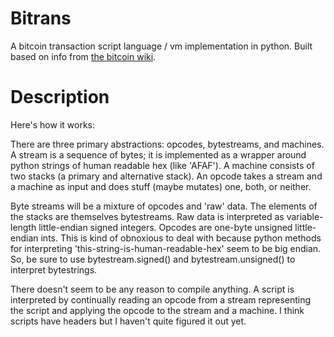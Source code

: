* Bitrans
  A bitcoin transaction script language / vm implementation in python.
  Built based on info from [[https://en.bitcoin.it/wiki/Script][the bitcoin wiki]].

* Description
  Here's how it works:

  There are three primary abstractions: opcodes, bytestreams, and
  machines.  A stream is a sequence of bytes; it is implemented as a
  wrapper around python strings of human readable hex (like 'AFAF').
  A machine consists of two stacks (a primary and alternative stack).
  An opcode takes a stream and a machine as input and does stuff
  (maybe mutates) one, both, or neither.

  Byte streams will be a mixture of opcodes and 'raw' data.  The
  elements of the stacks are themselves bytestreams.  Raw data is
  interpreted as variable-length little-endian signed integers.
  Opcodes are one-byte unsigned little-endian ints.  This is kind of
  obnoxious to deal with because python methods for interpreting
  'this-string-is-human-readable-hex' seem to be big endian.  So, be
  sure to use bytestream.signed() and bytestream.unsigned() to
  interpret bytestrings.

  There doesn't seem to be any reason to compile anything.  A script
  is interpreted by continually reading an opcode from a stream
  representing the script and applying the opcode to the stream and
  a machine.  I think scripts have headers but I haven't quite
  figured it out yet.

  
